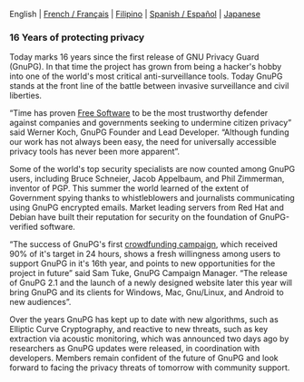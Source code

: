 # Old blog post converted from HTML to ORG.
#+STARTUP: showall
#+AUTHOR: Sam Tuke
#+DATE: 20th December 2013

  English | [[http://www.framablog.org/index.php/post/2013/12/20/gnupg-16-ans][French / Français]] | [[file:20131220-gnupg-turned-0x10.ph.org][Filipino]] | [[http://metahumano.org/log/16-anos-de-proteccion-de-la-privacidad/][Spanish / Español]] | [[http://gnupg.hclippr.com/16th-announce.html][Japanese]]

*** 16 Years of protecting privacy

Today marks 16 years since the first release of GNU Privacy Guard
(GnuPG). In that time the project has grown from being a hacker's hobby
into one of the world's most critical anti-surveillance tools. Today
GnuPG stands at the front line of the battle between invasive
surveillance and civil liberties.

“Time has proven [[http://fsfe.org/freesoftware/basics/4freedoms.en.html][Free Software]] to be the most trustworthy defender
against companies and governments seeking to undermine citizen
privacy” said Werner Koch, GnuPG Founder and Lead Developer. “Although
funding our work has not always been easy, the need for universally
accessible privacy tools has never been more apparent”.

Some of the world's top security specialists are now counted among GnuPG
users, including Bruce Schneier, Jacob Appelbaum, and Phil Zimmerman,
inventor of PGP. This summer the world learned of the extent of
Government spying thanks to whistleblowers and journalists communicating
using GnuPG encrypted emails. Market leading servers from Red Hat and
Debian have built their reputation for security on the foundation of
GnuPG-verified software.

“The success of GnuPG's first [[http://goteo.org/project/gnupg-new-website-and-infrastructure][crowdfunding campaign]], which received
90% of it's target in 24 hours, shows a fresh willingness among users
to support GnuPG in it's 16th year, and points to new opportunities
for the project in future” said Sam Tuke, GnuPG Campaign Manager. “The
release of GnuPG 2.1 and the launch of a newly designed website later
this year will bring GnuPG and its clients for Windows, Mac,
Gnu/Linux, and Android to new audiences”.

Over the years GnuPG has kept up to date with new algorithms, such as
Elliptic Curve Cryptography, and reactive to new threats, such as key
extraction via acoustic monitoring, which was announced two days ago
by researchers as GnuPG updates were released, in coordination with
developers. Members remain confident of the future of GnuPG and look
forward to facing the privacy threats of tomorrow with community
support.
